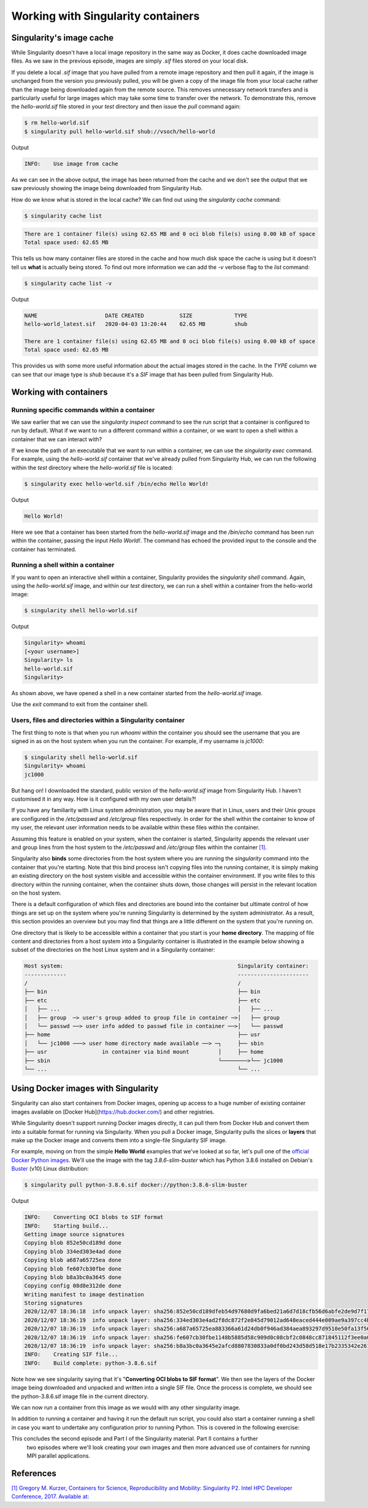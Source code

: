 
Working with Singularity containers
===================================

Singularity's image cache
_________________________

While Singularity doesn't have a local image repository in the same way as Docker,
it does cache downloaded image files. As we saw in the previous episode, images are simply
`.sif` files stored on your local disk.

If you delete a local `.sif` image that you have pulled from a remote image repository and
then pull it again, if the image is unchanged from the version you previously pulled,
you will be given a copy of the image file from your local cache rather than the image
being downloaded again from the remote source. This removes unnecessary network transfers
and is particularly useful for large images which may take some time to transfer over the network.
To demonstrate this, remove the `hello-world.sif` file stored in your `test` directory and then issue the `pull` command again:

.. code-block :: bash

  $ rm hello-world.sif
  $ singularity pull hello-world.sif shub://vsoch/hello-world

Output

.. code-block :: bash

  INFO:    Use image from cache

As we can see in the above output, the image has been returned from the cache and
we don't see the output that we saw previously showing the image being downloaded from Singularity Hub.

How do we know what is stored in the local cache? We can find out using the `singularity cache` command:

.. code-block :: bash

  $ singularity cache list

.. code-block :: bash

  There are 1 container file(s) using 62.65 MB and 0 oci blob file(s) using 0.00 kB of space
  Total space used: 62.65 MB

This tells us how many container files are stored in the cache and how much disk space the cache is using
but it doesn't tell us **what** is actually being stored. To find out more information we can add
the `-v` verbose flag to the `list` command:

.. code-block :: bash

  $ singularity cache list -v

Output

.. code-block :: bash

  NAME                     DATE CREATED           SIZE             TYPE
  hello-world_latest.sif   2020-04-03 13:20:44    62.65 MB         shub

  There are 1 container file(s) using 62.65 MB and 0 oci blob file(s) using 0.00 kB of space
  Total space used: 62.65 MB

This provides us with some more useful information about the actual images stored in the cache.
In the `TYPE` column we can see that our image type is `shub` because it's a `SIF` image that has been pulled from Singularity Hub.

.. callout :: Cleaning the Singularity image cache

  We can remove images from the cache using the `singularity cache clean` command.
  Running the command without any options will display a warning and ask you to confirm
  that you want to remove everything from your cache. You can also remove specific images
  or all images of a particular type. Look at the output of `singularity cache clean --help` for more information.

.. exercise :: Basic exercise: Clearing specific image types from the cache

  tabs :: Question

    What command would you use to remove only images of type **shub** from your local Singularity image cache?
    How could you test this safely to ensure your command is going to do the right thing?

  tab :: Solution

  .. code-block :: bash

    $ singularity cache clean --type=shub
    $ singularity cache clean -n --type=shub

  .. code-block :: bash

    Removing /<cache_dir>/.singularity/cache/shub


Working with containers
_______________________

Running specific commands within a container
++++++++++++++++++++++++++++++++++++++++++++

We saw earlier that we can use the `singularity inspect` command to see the run script
that a container is configured to run by default. What if we want to run a different
command within a container, or we want to open a shell within a container that we can interact with?

If we know the path of an executable that we want to run within a container, we can use
the `singularity exec` command. For example, using the `hello-world.sif` container that
we've already pulled from Singularity Hub, we can run the following within the `test` directory
where the `hello-world.sif` file is located:

.. code-block :: bash

  $ singularity exec hello-world.sif /bin/echo Hello World!

Output

.. code-block :: bash

  Hello World!

Here we see that a container has been started from the `hello-world.sif` image and
the `/bin/echo` command has been run within the container, passing the input `Hello World!`.
The command has echoed the provided input to the console and the container has terminated.

.. exercise :: Basic exercise: Running a different command within the "hello-world" container

  tabs ::

  tab :: Question

    Can you run a container based on the `hello-world.sif` image that **prints the current date and time**?

  tab :: Solution

    .. code-block :: bash

      $ singularity exec hello-world.sif /bin/date

    Output

    .. code-block :: bash

      Fri Jun 26 15:17:44 BST 2020

Running a shell within a container
++++++++++++++++++++++++++++++++++

If you want to open an interactive shell within a container, Singularity provides
the `singularity shell` command. Again, using the `hello-world.sif` image, and within
our `test` directory, we can run a shell within a container from the hello-world image:

.. code-block :: bash

  $ singularity shell hello-world.sif

Output

.. code-block :: bash

  Singularity> whoami
  [<your username>]
  Singularity> ls
  hello-world.sif
  Singularity>

As shown above, we have opened a shell in a new container started from the `hello-world.sif` image.

.. callout :: Running a shell inside a Singularity container

  Q: What do you notice about the output of the above commands entered within the Singularity container shell?

  Q: Does this differ from what you might see within a Docker container?

Use the `exit` command to exit from the container shell.

Users, files and directories within a Singularity container
+++++++++++++++++++++++++++++++++++++++++++++++++++++++++++

The first thing to note is that when you run `whoami` within the container you should see
the username that you are signed in as on the host system when you run the container.
For example, if my username is `jc1000`:

.. code-block :: bash

  $ singularity shell hello-world.sif
  Singularity> whoami
  jc1000


But hang on! I downloaded the standard, public version of the `hello-world.sif` image
from Singularity Hub. I haven't customised it in any way. How is it configured with my own user details?!

If you have any familiarity with Linux system administration, you may be aware that in Linux,
users and their Unix groups are configured in the `/etc/passwd` and `/etc/group` files respectively.
In order for the shell within the container to know of my user, the relevant user information needs
to be available within these files within the container.

Assuming this feature is enabled on your system, when the container is started, Singularity appends
the relevant user and group lines from the host system to the `/etc/passwd` and `/etc/group` files
within the container `[1] <https://www.intel.com/content/dam/www/public/us/en/documents/presentation/hpc-containers-singularity-advanced.pdf>`_.

Singularity also **binds** some directories from the host system where you are running the `singularity`
command into the container that you're starting. Note that this bind process isn't copying files into
the running container, it is simply making an existing directory on the host system visible and accessible
within the container environment. If you write files to this directory within the running container,
when the container shuts down, those changes will persist in the relevant location on the host system.

There is a default configuration of which files and directories are bound into the container but ultimate
control of how things are set up on the system where you're running Singularity is determined by the system administrator.
As a result, this section provides an overview but you may find that things are a little different on the system
that you're running on.

One directory that is likely to be accessible within a container that you start is your **home directory**.
The mapping of file content and directories from a host system into a Singularity container is illustrated in
the example below showing a subset of the directories on the host Linux system and in a Singularity container:

.. code-block ::

  Host system:                                                      Singularity container:
  -------------                                                     ----------------------
  /                                                                 /
  ├── bin                                                           ├── bin
  ├── etc                                                           ├── etc
  │   ├── ...                                                       │   ├── ...
  │   ├── group  ─> user's group added to group file in container ─>│   ├── group
  │   └── passwd ──> user info added to passwd file in container ──>│   └── passwd
  ├── home                                                          ├── usr
  │   └── jc1000 ───> user home directory made available ──> ─┐     ├── sbin
  ├── usr                 in container via bind mount         │     ├── home
  ├── sbin                                                    └────────>└── jc1000
  └── ...                                                           └── ...

.. exercise :: Questions and exercises: Files in Singularity containers

  tabs ::

    tab :: Questions

      Q1:** What do you notice about the ownership of files in a container started from the hello-world image?
      (e.g. take a look at the ownership of files in the root directory (`/`))

      **Exercise 1:** In this container, try editing (for example using the editor `vi`
      which should be avaiable in the container) the `/rawr.sh` file. What do you notice?

      If you're not familiar with `vi` there are many quick reference pages online showing

      the main commands for using the editor, for example `this one <http://web.mit.edu/merolish/Public/vi-ref.pdf>`_

      **Exercise 2:** In your home directory within the container shell, try and create a simple text file. Is it possible to do this? If so, why? If not, why not?! If you can successfully create a file, what happens to it when you exit the shell and the container shuts down?

  tab :: Answers

    **A1:** Use the `ls -l` command to see a detailed file listing including file ownership and permission details.
    You may see that all the files are owned by you, alternatively, most files in the root (`/`) directory may be
    owned by the `root` user. If the files are owned by you, this looks good - you should be ready to edit something
    in the exercise that follows...otherwise, if the files are owned by root, maybe not...

    **A Ex1:** Unfortunately, it's not so easy, depending on how you tried to edit `/rawr.sh` you probably saw
    an error similar to the following: `Can't open file for writing` or `Read-only file system`

    **A Ex2:** Within your home directory, you **should** be able to successfully create a file. Since you're
    seeing your home directory on the host system which has been bound into the container, when you exit and
    the container shuts down, the file that you created within the container should still be present when
    you look at your home directory on the host system.

Using Docker images with Singularity
____________________________________

Singularity can also start containers from Docker images, opening up access to a huge number of existing container
images available on [Docker Hub](https://hub.docker.com/) and other registries.

While Singularity doesn't support running Docker images directly, it can pull them from Docker Hub and convert them
into a suitable format for running via Singularity. When you pull a Docker image, Singularity pulls the slices or **layers**
that make up the Docker image and converts them into a single-file Singularity SIF image.

For example, moving on from the simple **Hello World** examples that we've looked at so far, let's pull one of
the `official Docker Python images <https://hub.docker.com/_/python>`_. We'll use the image with the tag `3.8.6-slim-buster`
which has Python 3.8.6 installed on Debian's `Buster <https://www.debian.org/releases/buster/>`_ (v10) Linux distribution:

.. code-block :: bash

  $ singularity pull python-3.8.6.sif docker://python:3.8.6-slim-buster

Output

.. code-block :: bash

  INFO:    Converting OCI blobs to SIF format
  INFO:    Starting build...
  Getting image source signatures
  Copying blob 852e50cd189d done
  Copying blob 334ed303e4ad done
  Copying blob a687a65725ea done
  Copying blob fe607cb30fbe done
  Copying blob b8a3bc0a3645 done
  Copying config 08d8e312de done
  Writing manifest to image destination
  Storing signatures
  2020/12/07 18:36:18  info unpack layer: sha256:852e50cd189dfeb54d97680d9fa6bed21a6d7d18cfb56d6abfe2de9d7f173795
  2020/12/07 18:36:19  info unpack layer: sha256:334ed303e4ad2f8dc872f2e845d79012ad648eaced444e009ae9a397cc4b4dbb
  2020/12/07 18:36:19  info unpack layer: sha256:a687a65725ea883366a61d24db0f946ad384aea893297d9510e50fa13f565539
  2020/12/07 18:36:19  info unpack layer: sha256:fe607cb30fbe1148b5885d58c909d0c08cbf2c0848cc871845112f3ee0a0f9ba
  2020/12/07 18:36:19  info unpack layer: sha256:b8a3bc0a3645e2afcd8807830833a0df0bd243d58d518e17b2335342e2614bd3
  INFO:    Creating SIF file...
  INFO:    Build complete: python-3.8.6.sif

Note how we see singularity saying that it's "**Converting OCI blobs to SIF format**". We then see the layers of
the Docker image being downloaded and unpacked and written into a single SIF file. Once the process is complete,
we should see the python-3.8.6.sif image file in the current directory.

We can now run a container from this image as we would with any other singularity image.

.. exercise :: Running the Python 3.8.6 image that we just pulled from Docker Hub

  tabs ::

    tab :: Exercise

      **E1**: Try running the Python 3.8.6 image. What happens?
      **E2**: Try running some simple Python statements...

    tab :: Solutions

      Running the Python 3.8.6 image

      .. code-block :: bash
        $ singularity run python-3.8.6.sif

      This should put you straight into a Python interactive shell within the running container:

      .. code-block :: bash

        Python 3.8.6 (default, Nov 25 2020, 02:47:44)
        [GCC 8.3.0] on linux
        Type "help", "copyright", "credits" or "license" for more information.
        >>>

      Now try running some simple Python statements:

      .. code-block :: bash

        >>> import math
        >>> math.pi
        3.141592653589793
        >>>

In addition to running a container and having it run the default run script,
you could also start a container running a shell in case you want to undertake
any configuration prior to running Python. This is covered in the following exercise:

.. exercise :: Open a shell within a Python container

  tabs ::

    tab :: Exercise

      Try to run a shell within a singularity container based on the `python-3.8.6.sif` image.
      That is, run a container that opens a shell rather than the default Python interactive console
      as we saw above. Can you find more than one way to achieve this?

      Within the shell, try starting the Python interactive console and running some Python commands.

    tab :: Solution

      Recall from the earlier material that we can use the `singularity shell` command to open a shell within a container.
      To open a regular shell within a container based on the `python-3.8.6.sif` image, we can therefore simply run:

      .. code-block ::

        $ singularity shell python-3.8.6.sif

        Singularity> echo $SHELL
        /bin/bash

        Singularity> cat /etc/issue
        Debian GNU/Linux 10 \n \l

        Singularity> exit
        $

      It is also possible to use the `singularity exec` command to run an executable within a container.
      We could, therefore, use the `exec` command to run `/bin/bash`:

      .. code-block :: bash

        $ singularity exec python-3.8.6.sif /bin/bash

        Singularity> echo $SHELL
        /bin/bash

      You can run the Python console from your container shell simply by running the `python` command.

This concludes the second episode and Part I of the Singularity material. Part II contains a further
 two episodes where we'll look creating your own images and then more advanced use of containers for
 running MPI parallel applications.

References
__________

`[1\] Gregory M. Kurzer, Containers for Science, Reproducibility and Mobility: Singularity P2. Intel HPC Developer Conference, 2017. Available at: <https://www.intel.com/content/dam/www/public/us/en/documents/presentation/hpc-containers-singularity-advanced.pdf>`_

